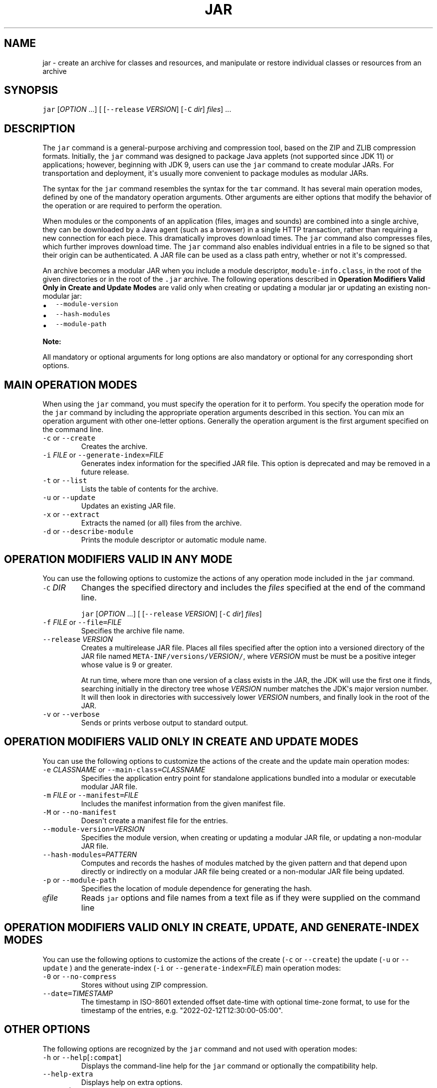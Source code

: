 .\" Automatically generated by Pandoc 2.19.2
.\"
.\" Define V font for inline verbatim, using C font in formats
.\" that render this, and otherwise B font.
.ie "\f[CB]x\f[R]"x" \{\
. ftr V B
. ftr VI BI
. ftr VB B
. ftr VBI BI
.\}
.el \{\
. ftr V CR
. ftr VI CI
. ftr VB CB
. ftr VBI CBI
.\}
.TH "JAR" "1" "2024" "JDK 23.0.1" "JDK Commands"
.hy
.SH NAME
.PP
jar - create an archive for classes and resources, and manipulate or
restore individual classes or resources from an archive
.SH SYNOPSIS
.PP
\f[V]jar\f[R] [\f[I]OPTION\f[R] ...]
[ [\f[V]--release\f[R] \f[I]VERSION\f[R]] [\f[V]-C\f[R] \f[I]dir\f[R]]
\f[I]files\f[R]] ...
.SH DESCRIPTION
.PP
The \f[V]jar\f[R] command is a general-purpose archiving and compression
tool, based on the ZIP and ZLIB compression formats.
Initially, the \f[V]jar\f[R] command was designed to package Java
applets (not supported since JDK 11) or applications; however, beginning
with JDK 9, users can use the \f[V]jar\f[R] command to create modular
JARs.
For transportation and deployment, it\[aq]s usually more convenient to
package modules as modular JARs.
.PP
The syntax for the \f[V]jar\f[R] command resembles the syntax for the
\f[V]tar\f[R] command.
It has several main operation modes, defined by one of the mandatory
operation arguments.
Other arguments are either options that modify the behavior of the
operation or are required to perform the operation.
.PP
When modules or the components of an application (files, images and
sounds) are combined into a single archive, they can be downloaded by a
Java agent (such as a browser) in a single HTTP transaction, rather than
requiring a new connection for each piece.
This dramatically improves download times.
The \f[V]jar\f[R] command also compresses files, which further improves
download time.
The \f[V]jar\f[R] command also enables individual entries in a file to
be signed so that their origin can be authenticated.
A JAR file can be used as a class path entry, whether or not it\[aq]s
compressed.
.PP
An archive becomes a modular JAR when you include a module descriptor,
\f[V]module-info.class\f[R], in the root of the given directories or in
the root of the \f[V].jar\f[R] archive.
The following operations described in \f[B]Operation Modifiers Valid
Only in Create and Update Modes\f[R] are valid only when creating or
updating a modular jar or updating an existing non-modular jar:
.IP \[bu] 2
\f[V]--module-version\f[R]
.IP \[bu] 2
\f[V]--hash-modules\f[R]
.IP \[bu] 2
\f[V]--module-path\f[R]
.PP
\f[B]Note:\f[R]
.PP
All mandatory or optional arguments for long options are also mandatory
or optional for any corresponding short options.
.SH MAIN OPERATION MODES
.PP
When using the \f[V]jar\f[R] command, you must specify the operation for
it to perform.
You specify the operation mode for the \f[V]jar\f[R] command by
including the appropriate operation arguments described in this section.
You can mix an operation argument with other one-letter options.
Generally the operation argument is the first argument specified on the
command line.
.TP
\f[V]-c\f[R] or \f[V]--create\f[R]
Creates the archive.
.TP
\f[V]-i\f[R] \f[I]FILE\f[R] or \f[V]--generate-index=\f[R]\f[I]FILE\f[R]
Generates index information for the specified JAR file.
This option is deprecated and may be removed in a future release.
.TP
\f[V]-t\f[R] or \f[V]--list\f[R]
Lists the table of contents for the archive.
.TP
\f[V]-u\f[R] or \f[V]--update\f[R]
Updates an existing JAR file.
.TP
\f[V]-x\f[R] or \f[V]--extract\f[R]
Extracts the named (or all) files from the archive.
.TP
\f[V]-d\f[R] or \f[V]--describe-module\f[R]
Prints the module descriptor or automatic module name.
.SH OPERATION MODIFIERS VALID IN ANY MODE
.PP
You can use the following options to customize the actions of any
operation mode included in the \f[V]jar\f[R] command.
.TP
\f[V]-C\f[R] \f[I]DIR\f[R]
Changes the specified directory and includes the \f[I]files\f[R]
specified at the end of the command line.
.RS
.PP
\f[V]jar\f[R] [\f[I]OPTION\f[R] ...]
[ [\f[V]--release\f[R] \f[I]VERSION\f[R]] [\f[V]-C\f[R] \f[I]dir\f[R]]
\f[I]files\f[R]]
.RE
.TP
\f[V]-f\f[R] \f[I]FILE\f[R] or \f[V]--file=\f[R]\f[I]FILE\f[R]
Specifies the archive file name.
.TP
\f[V]--release\f[R] \f[I]VERSION\f[R]
Creates a multirelease JAR file.
Places all files specified after the option into a versioned directory
of the JAR file named
\f[V]META-INF/versions/\f[R]\f[I]VERSION\f[R]\f[V]/\f[R], where
\f[I]VERSION\f[R] must be must be a positive integer whose value is 9 or
greater.
.RS
.PP
At run time, where more than one version of a class exists in the JAR,
the JDK will use the first one it finds, searching initially in the
directory tree whose \f[I]VERSION\f[R] number matches the JDK\[aq]s
major version number.
It will then look in directories with successively lower
\f[I]VERSION\f[R] numbers, and finally look in the root of the JAR.
.RE
.TP
\f[V]-v\f[R] or \f[V]--verbose\f[R]
Sends or prints verbose output to standard output.
.SH OPERATION MODIFIERS VALID ONLY IN CREATE AND UPDATE MODES
.PP
You can use the following options to customize the actions of the create
and the update main operation modes:
.TP
\f[V]-e\f[R] \f[I]CLASSNAME\f[R] or \f[V]--main-class=\f[R]\f[I]CLASSNAME\f[R]
Specifies the application entry point for standalone applications
bundled into a modular or executable modular JAR file.
.TP
\f[V]-m\f[R] \f[I]FILE\f[R] or \f[V]--manifest=\f[R]\f[I]FILE\f[R]
Includes the manifest information from the given manifest file.
.TP
\f[V]-M\f[R] or \f[V]--no-manifest\f[R]
Doesn\[aq]t create a manifest file for the entries.
.TP
\f[V]--module-version=\f[R]\f[I]VERSION\f[R]
Specifies the module version, when creating or updating a modular JAR
file, or updating a non-modular JAR file.
.TP
\f[V]--hash-modules=\f[R]\f[I]PATTERN\f[R]
Computes and records the hashes of modules matched by the given pattern
and that depend upon directly or indirectly on a modular JAR file being
created or a non-modular JAR file being updated.
.TP
\f[V]-p\f[R] or \f[V]--module-path\f[R]
Specifies the location of module dependence for generating the hash.
.TP
\f[V]\[at]\f[R]\f[I]file\f[R]
Reads \f[V]jar\f[R] options and file names from a text file as if they
were supplied on the command line
.SH OPERATION MODIFIERS VALID ONLY IN CREATE, UPDATE, AND GENERATE-INDEX MODES
.PP
You can use the following options to customize the actions of the create
(\f[V]-c\f[R] or \f[V]--create\f[R]) the update (\f[V]-u\f[R] or
\f[V]--update\f[R] ) and the generate-index (\f[V]-i\f[R] or
\f[V]--generate-index=\f[R]\f[I]FILE\f[R]) main operation modes:
.TP
\f[V]-0\f[R] or \f[V]--no-compress\f[R]
Stores without using ZIP compression.
.TP
\f[V]--date=\f[R]\f[I]TIMESTAMP\f[R]
The timestamp in ISO-8601 extended offset date-time with optional
time-zone format, to use for the timestamp of the entries, e.g.
\[dq]2022-02-12T12:30:00-05:00\[dq].
.SH OTHER OPTIONS
.PP
The following options are recognized by the \f[V]jar\f[R] command and
not used with operation modes:
.TP
\f[V]-h\f[R] or \f[V]--help\f[R][\f[V]:compat\f[R]]
Displays the command-line help for the \f[V]jar\f[R] command or
optionally the compatibility help.
.TP
\f[V]--help-extra\f[R]
Displays help on extra options.
.TP
\f[V]--version\f[R]
Prints the program version.
.SH EXAMPLES OF JAR COMMAND SYNTAX
.IP \[bu] 2
Create an archive, \f[V]classes.jar\f[R], that contains two class files,
\f[V]Foo.class\f[R] and \f[V]Bar.class\f[R].
.RS 2
.RS
.PP
\f[V]jar --create --file classes.jar Foo.class Bar.class\f[R]
.RE
.RE
.IP \[bu] 2
Create an archive, \f[V]classes.jar\f[R], that contains two class files,
\f[V]Foo.class\f[R] and \f[V]Bar.class\f[R] setting the last modified
date and time to \f[V]2021 Jan 6 12:36:00\f[R].
.RS 2
.RS
.PP
\f[V]jar --create --date=\[dq]2021-01-06T14:36:00+02:00\[dq] --file=classes.jar Foo.class Bar.class\f[R]
.RE
.RE
.IP \[bu] 2
Create an archive, \f[V]classes.jar\f[R], by using an existing manifest,
\f[V]mymanifest\f[R], that contains all of the files in the directory
\f[V]foo/\f[R].
.RS 2
.RS
.PP
\f[V]jar --create --file classes.jar --manifest mymanifest -C foo/\f[R]
.RE
.RE
.IP \[bu] 2
Create a modular JAR archive,\f[V]foo.jar\f[R], where the module
descriptor is located in \f[V]classes/module-info.class\f[R].
.RS 2
.RS
.PP
\f[V]jar --create --file foo.jar --main-class com.foo.Main --module-version 1.0 -C foo/classes resources\f[R]
.RE
.RE
.IP \[bu] 2
Update an existing non-modular JAR, \f[V]foo.jar\f[R], to a modular JAR
file.
.RS 2
.RS
.PP
\f[V]jar --update --file foo.jar --main-class com.foo.Main --module-version 1.0 -C foo/module-info.class\f[R]
.RE
.RE
.IP \[bu] 2
Create a versioned or multi-release JAR, \f[V]foo.jar\f[R], that places
the files in the \f[V]classes\f[R] directory at the root of the JAR, and
the files in the \f[V]classes-10\f[R] directory in the
\f[V]META-INF/versions/10\f[R] directory of the JAR.
.RS 2
.PP
In this example, the \f[V]classes/com/foo\f[R] directory contains two
classes, \f[V]com.foo.Hello\f[R] (the entry point class) and
\f[V]com.foo.NameProvider\f[R], both compiled for JDK 8.
The \f[V]classes-10/com/foo\f[R] directory contains a different version
of the \f[V]com.foo.NameProvider\f[R] class, this one containing JDK 10
specific code and compiled for JDK 10.
.PP
Given this setup, create a multirelease JAR file \f[V]foo.jar\f[R] by
running the following command from the directory containing the
directories \f[V]classes\f[R] and \f[V]classes-10\f[R] .
.RS
.PP
\f[V]jar --create --file foo.jar --main-class com.foo.Hello -C classes . --release 10 -C classes-10 .\f[R]
.RE
.PP
The JAR file \f[V]foo.jar\f[R] now contains:
.IP
.nf
\f[CB]
% jar -tf foo.jar

META-INF/
META-INF/MANIFEST.MF
com/
com/foo/
com/foo/Hello.class
com/foo/NameProvider.class
META-INF/versions/10/com/
META-INF/versions/10/com/foo/
META-INF/versions/10/com/foo/NameProvider.class
\f[R]
.fi
.PP
As well as other information, the file \f[V]META-INF/MANIFEST.MF\f[R],
will contain the following lines to indicate that this is a multirelease
JAR file with an entry point of \f[V]com.foo.Hello\f[R].
.IP
.nf
\f[CB]
\&...
Main-Class: com.foo.Hello
Multi-Release: true
\f[R]
.fi
.PP
Assuming that the \f[V]com.foo.Hello\f[R] class calls a method on the
\f[V]com.foo.NameProvider\f[R] class, running the program using JDK 10
will ensure that the \f[V]com.foo.NameProvider\f[R] class is the one in
\f[V]META-INF/versions/10/com/foo/\f[R].
Running the program using JDK 8 will ensure that the
\f[V]com.foo.NameProvider\f[R] class is the one at the root of the JAR,
in \f[V]com/foo\f[R].
.RE
.IP \[bu] 2
Create an archive, \f[V]my.jar\f[R], by reading options and lists of
class files from the file \f[V]classes.list\f[R].
.RS 2
.PP
\f[B]Note:\f[R]
.PP
To shorten or simplify the \f[V]jar\f[R] command, you can provide an arg
file that lists the files to include in the JAR file and pass it to the
\f[V]jar\f[R] command with the at sign (\f[V]\[at]\f[R]) as a prefix.
.RS
.PP
\f[V]jar --create --file my.jar \[at]classes.list\f[R]
.RE
.PP
If one or more entries in the arg file cannot be found then the jar
command fails without creating the JAR file.
.RE
